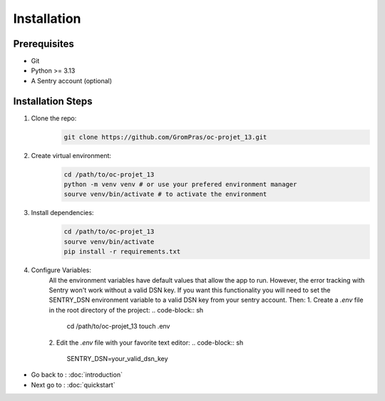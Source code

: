 Installation
============

Prerequisites
-------------

* Git
* Python >= 3.13
* A Sentry account (optional)

.. _installation_steps:

Installation Steps
------------------

1. Clone the repo:
    .. code-block:: sh

        git clone https://github.com/GromPras/oc-projet_13.git
2. Create virtual environment:
    .. code-block:: sh

        cd /path/to/oc-projet_13
        python -m venv venv # or use your prefered environment manager
        sourve venv/bin/activate # to activate the environment
3. Install dependencies:
    .. code-block:: sh

        cd /path/to/oc-projet_13
        sourve venv/bin/activate
        pip install -r requirements.txt

4. Configure Variables:
    All the environment variables have default values that allow the app to run.
    However, the error tracking with Sentry won't work without a valid DSN key. If you want this functionality you will need to set the SENTRY_DSN environment variable to a valid DSN key from your sentry account. Then:
    1. Create a `.env` file in the root directory of the project:
    .. code-block:: sh

        cd /path/to/oc-projet_13
        touch .env

    2. Edit the `.env` file with your favorite text editor:
    .. code-block:: sh

        SENTRY_DSN=your_valid_dsn_key


* Go back to : :doc:`introduction`
* Next go to : :doc:`quickstart`
